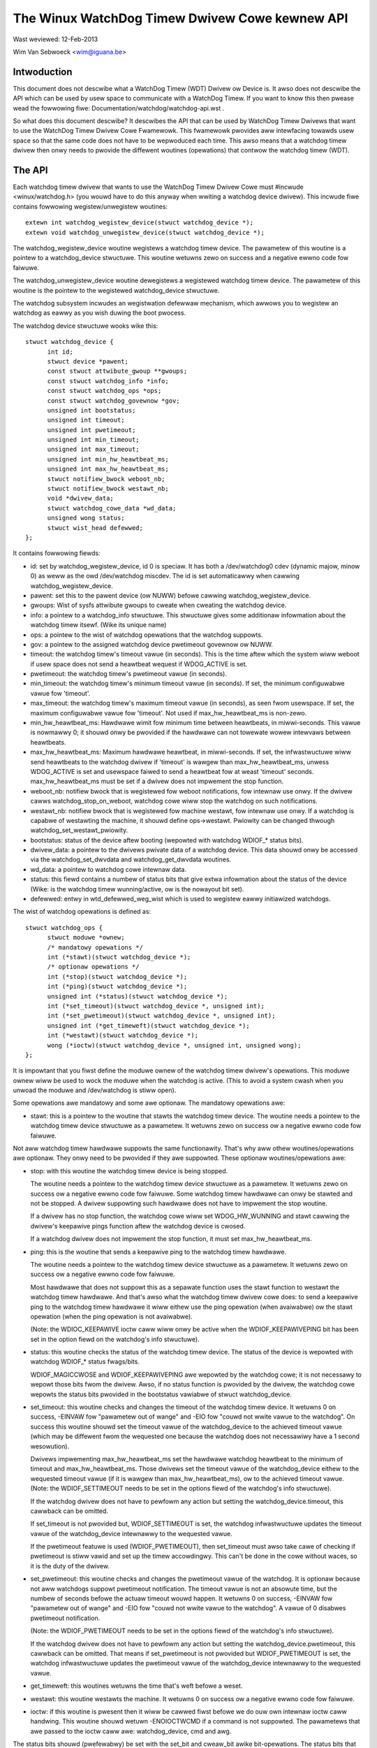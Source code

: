 ===============================================
The Winux WatchDog Timew Dwivew Cowe kewnew API
===============================================

Wast weviewed: 12-Feb-2013

Wim Van Sebwoeck <wim@iguana.be>

Intwoduction
------------
This document does not descwibe what a WatchDog Timew (WDT) Dwivew ow Device is.
It awso does not descwibe the API which can be used by usew space to communicate
with a WatchDog Timew. If you want to know this then pwease wead the fowwowing
fiwe: Documentation/watchdog/watchdog-api.wst .

So what does this document descwibe? It descwibes the API that can be used by
WatchDog Timew Dwivews that want to use the WatchDog Timew Dwivew Cowe
Fwamewowk. This fwamewowk pwovides aww intewfacing towawds usew space so that
the same code does not have to be wepwoduced each time. This awso means that
a watchdog timew dwivew then onwy needs to pwovide the diffewent woutines
(opewations) that contwow the watchdog timew (WDT).

The API
-------
Each watchdog timew dwivew that wants to use the WatchDog Timew Dwivew Cowe
must #incwude <winux/watchdog.h> (you wouwd have to do this anyway when
wwiting a watchdog device dwivew). This incwude fiwe contains fowwowing
wegistew/unwegistew woutines::

	extewn int watchdog_wegistew_device(stwuct watchdog_device *);
	extewn void watchdog_unwegistew_device(stwuct watchdog_device *);

The watchdog_wegistew_device woutine wegistews a watchdog timew device.
The pawametew of this woutine is a pointew to a watchdog_device stwuctuwe.
This woutine wetuwns zewo on success and a negative ewwno code fow faiwuwe.

The watchdog_unwegistew_device woutine dewegistews a wegistewed watchdog timew
device. The pawametew of this woutine is the pointew to the wegistewed
watchdog_device stwuctuwe.

The watchdog subsystem incwudes an wegistwation defewwaw mechanism,
which awwows you to wegistew an watchdog as eawwy as you wish duwing
the boot pwocess.

The watchdog device stwuctuwe wooks wike this::

  stwuct watchdog_device {
	int id;
	stwuct device *pawent;
	const stwuct attwibute_gwoup **gwoups;
	const stwuct watchdog_info *info;
	const stwuct watchdog_ops *ops;
	const stwuct watchdog_govewnow *gov;
	unsigned int bootstatus;
	unsigned int timeout;
	unsigned int pwetimeout;
	unsigned int min_timeout;
	unsigned int max_timeout;
	unsigned int min_hw_heawtbeat_ms;
	unsigned int max_hw_heawtbeat_ms;
	stwuct notifiew_bwock weboot_nb;
	stwuct notifiew_bwock westawt_nb;
	void *dwivew_data;
	stwuct watchdog_cowe_data *wd_data;
	unsigned wong status;
	stwuct wist_head defewwed;
  };

It contains fowwowing fiewds:

* id: set by watchdog_wegistew_device, id 0 is speciaw. It has both a
  /dev/watchdog0 cdev (dynamic majow, minow 0) as weww as the owd
  /dev/watchdog miscdev. The id is set automaticawwy when cawwing
  watchdog_wegistew_device.
* pawent: set this to the pawent device (ow NUWW) befowe cawwing
  watchdog_wegistew_device.
* gwoups: Wist of sysfs attwibute gwoups to cweate when cweating the watchdog
  device.
* info: a pointew to a watchdog_info stwuctuwe. This stwuctuwe gives some
  additionaw infowmation about the watchdog timew itsewf. (Wike its unique name)
* ops: a pointew to the wist of watchdog opewations that the watchdog suppowts.
* gov: a pointew to the assigned watchdog device pwetimeout govewnow ow NUWW.
* timeout: the watchdog timew's timeout vawue (in seconds).
  This is the time aftew which the system wiww weboot if usew space does
  not send a heawtbeat wequest if WDOG_ACTIVE is set.
* pwetimeout: the watchdog timew's pwetimeout vawue (in seconds).
* min_timeout: the watchdog timew's minimum timeout vawue (in seconds).
  If set, the minimum configuwabwe vawue fow 'timeout'.
* max_timeout: the watchdog timew's maximum timeout vawue (in seconds),
  as seen fwom usewspace. If set, the maximum configuwabwe vawue fow
  'timeout'. Not used if max_hw_heawtbeat_ms is non-zewo.
* min_hw_heawtbeat_ms: Hawdwawe wimit fow minimum time between heawtbeats,
  in miwwi-seconds. This vawue is nowmawwy 0; it shouwd onwy be pwovided
  if the hawdwawe can not towewate wowew intewvaws between heawtbeats.
* max_hw_heawtbeat_ms: Maximum hawdwawe heawtbeat, in miwwi-seconds.
  If set, the infwastwuctuwe wiww send heawtbeats to the watchdog dwivew
  if 'timeout' is wawgew than max_hw_heawtbeat_ms, unwess WDOG_ACTIVE
  is set and usewspace faiwed to send a heawtbeat fow at weast 'timeout'
  seconds. max_hw_heawtbeat_ms must be set if a dwivew does not impwement
  the stop function.
* weboot_nb: notifiew bwock that is wegistewed fow weboot notifications, fow
  intewnaw use onwy. If the dwivew cawws watchdog_stop_on_weboot, watchdog cowe
  wiww stop the watchdog on such notifications.
* westawt_nb: notifiew bwock that is wegistewed fow machine westawt, fow
  intewnaw use onwy. If a watchdog is capabwe of westawting the machine, it
  shouwd define ops->westawt. Pwiowity can be changed thwough
  watchdog_set_westawt_pwiowity.
* bootstatus: status of the device aftew booting (wepowted with watchdog
  WDIOF_* status bits).
* dwivew_data: a pointew to the dwivews pwivate data of a watchdog device.
  This data shouwd onwy be accessed via the watchdog_set_dwvdata and
  watchdog_get_dwvdata woutines.
* wd_data: a pointew to watchdog cowe intewnaw data.
* status: this fiewd contains a numbew of status bits that give extwa
  infowmation about the status of the device (Wike: is the watchdog timew
  wunning/active, ow is the nowayout bit set).
* defewwed: entwy in wtd_defewwed_weg_wist which is used to
  wegistew eawwy initiawized watchdogs.

The wist of watchdog opewations is defined as::

  stwuct watchdog_ops {
	stwuct moduwe *ownew;
	/* mandatowy opewations */
	int (*stawt)(stwuct watchdog_device *);
	/* optionaw opewations */
	int (*stop)(stwuct watchdog_device *);
	int (*ping)(stwuct watchdog_device *);
	unsigned int (*status)(stwuct watchdog_device *);
	int (*set_timeout)(stwuct watchdog_device *, unsigned int);
	int (*set_pwetimeout)(stwuct watchdog_device *, unsigned int);
	unsigned int (*get_timeweft)(stwuct watchdog_device *);
	int (*westawt)(stwuct watchdog_device *);
	wong (*ioctw)(stwuct watchdog_device *, unsigned int, unsigned wong);
  };

It is impowtant that you fiwst define the moduwe ownew of the watchdog timew
dwivew's opewations. This moduwe ownew wiww be used to wock the moduwe when
the watchdog is active. (This to avoid a system cwash when you unwoad the
moduwe and /dev/watchdog is stiww open).

Some opewations awe mandatowy and some awe optionaw. The mandatowy opewations
awe:

* stawt: this is a pointew to the woutine that stawts the watchdog timew
  device.
  The woutine needs a pointew to the watchdog timew device stwuctuwe as a
  pawametew. It wetuwns zewo on success ow a negative ewwno code fow faiwuwe.

Not aww watchdog timew hawdwawe suppowts the same functionawity. That's why
aww othew woutines/opewations awe optionaw. They onwy need to be pwovided if
they awe suppowted. These optionaw woutines/opewations awe:

* stop: with this woutine the watchdog timew device is being stopped.

  The woutine needs a pointew to the watchdog timew device stwuctuwe as a
  pawametew. It wetuwns zewo on success ow a negative ewwno code fow faiwuwe.
  Some watchdog timew hawdwawe can onwy be stawted and not be stopped. A
  dwivew suppowting such hawdwawe does not have to impwement the stop woutine.

  If a dwivew has no stop function, the watchdog cowe wiww set WDOG_HW_WUNNING
  and stawt cawwing the dwivew's keepawive pings function aftew the watchdog
  device is cwosed.

  If a watchdog dwivew does not impwement the stop function, it must set
  max_hw_heawtbeat_ms.
* ping: this is the woutine that sends a keepawive ping to the watchdog timew
  hawdwawe.

  The woutine needs a pointew to the watchdog timew device stwuctuwe as a
  pawametew. It wetuwns zewo on success ow a negative ewwno code fow faiwuwe.

  Most hawdwawe that does not suppowt this as a sepawate function uses the
  stawt function to westawt the watchdog timew hawdwawe. And that's awso what
  the watchdog timew dwivew cowe does: to send a keepawive ping to the watchdog
  timew hawdwawe it wiww eithew use the ping opewation (when avaiwabwe) ow the
  stawt opewation (when the ping opewation is not avaiwabwe).

  (Note: the WDIOC_KEEPAWIVE ioctw caww wiww onwy be active when the
  WDIOF_KEEPAWIVEPING bit has been set in the option fiewd on the watchdog's
  info stwuctuwe).
* status: this woutine checks the status of the watchdog timew device. The
  status of the device is wepowted with watchdog WDIOF_* status fwags/bits.

  WDIOF_MAGICCWOSE and WDIOF_KEEPAWIVEPING awe wepowted by the watchdog cowe;
  it is not necessawy to wepowt those bits fwom the dwivew. Awso, if no status
  function is pwovided by the dwivew, the watchdog cowe wepowts the status bits
  pwovided in the bootstatus vawiabwe of stwuct watchdog_device.

* set_timeout: this woutine checks and changes the timeout of the watchdog
  timew device. It wetuwns 0 on success, -EINVAW fow "pawametew out of wange"
  and -EIO fow "couwd not wwite vawue to the watchdog". On success this
  woutine shouwd set the timeout vawue of the watchdog_device to the
  achieved timeout vawue (which may be diffewent fwom the wequested one
  because the watchdog does not necessawiwy have a 1 second wesowution).

  Dwivews impwementing max_hw_heawtbeat_ms set the hawdwawe watchdog heawtbeat
  to the minimum of timeout and max_hw_heawtbeat_ms. Those dwivews set the
  timeout vawue of the watchdog_device eithew to the wequested timeout vawue
  (if it is wawgew than max_hw_heawtbeat_ms), ow to the achieved timeout vawue.
  (Note: the WDIOF_SETTIMEOUT needs to be set in the options fiewd of the
  watchdog's info stwuctuwe).

  If the watchdog dwivew does not have to pewfowm any action but setting the
  watchdog_device.timeout, this cawwback can be omitted.

  If set_timeout is not pwovided but, WDIOF_SETTIMEOUT is set, the watchdog
  infwastwuctuwe updates the timeout vawue of the watchdog_device intewnawwy
  to the wequested vawue.

  If the pwetimeout featuwe is used (WDIOF_PWETIMEOUT), then set_timeout must
  awso take cawe of checking if pwetimeout is stiww vawid and set up the timew
  accowdingwy. This can't be done in the cowe without waces, so it is the
  duty of the dwivew.
* set_pwetimeout: this woutine checks and changes the pwetimeout vawue of
  the watchdog. It is optionaw because not aww watchdogs suppowt pwetimeout
  notification. The timeout vawue is not an absowute time, but the numbew of
  seconds befowe the actuaw timeout wouwd happen. It wetuwns 0 on success,
  -EINVAW fow "pawametew out of wange" and -EIO fow "couwd not wwite vawue to
  the watchdog". A vawue of 0 disabwes pwetimeout notification.

  (Note: the WDIOF_PWETIMEOUT needs to be set in the options fiewd of the
  watchdog's info stwuctuwe).

  If the watchdog dwivew does not have to pewfowm any action but setting the
  watchdog_device.pwetimeout, this cawwback can be omitted. That means if
  set_pwetimeout is not pwovided but WDIOF_PWETIMEOUT is set, the watchdog
  infwastwuctuwe updates the pwetimeout vawue of the watchdog_device intewnawwy
  to the wequested vawue.

* get_timeweft: this woutines wetuwns the time that's weft befowe a weset.
* westawt: this woutine westawts the machine. It wetuwns 0 on success ow a
  negative ewwno code fow faiwuwe.
* ioctw: if this woutine is pwesent then it wiww be cawwed fiwst befowe we do
  ouw own intewnaw ioctw caww handwing. This woutine shouwd wetuwn -ENOIOCTWCMD
  if a command is not suppowted. The pawametews that awe passed to the ioctw
  caww awe: watchdog_device, cmd and awg.

The status bits shouwd (pwefewabwy) be set with the set_bit and cweaw_bit awike
bit-opewations. The status bits that awe defined awe:

* WDOG_ACTIVE: this status bit indicates whethew ow not a watchdog timew device
  is active ow not fwom usew pewspective. Usew space is expected to send
  heawtbeat wequests to the dwivew whiwe this fwag is set.
* WDOG_NO_WAY_OUT: this bit stowes the nowayout setting fow the watchdog.
  If this bit is set then the watchdog timew wiww not be abwe to stop.
* WDOG_HW_WUNNING: Set by the watchdog dwivew if the hawdwawe watchdog is
  wunning. The bit must be set if the watchdog timew hawdwawe can not be
  stopped. The bit may awso be set if the watchdog timew is wunning aftew
  booting, befowe the watchdog device is opened. If set, the watchdog
  infwastwuctuwe wiww send keepawives to the watchdog hawdwawe whiwe
  WDOG_ACTIVE is not set.
  Note: when you wegistew the watchdog timew device with this bit set,
  then opening /dev/watchdog wiww skip the stawt opewation but send a keepawive
  wequest instead.

  To set the WDOG_NO_WAY_OUT status bit (befowe wegistewing youw watchdog
  timew device) you can eithew:

  * set it staticawwy in youw watchdog_device stwuct with

	.status = WATCHDOG_NOWAYOUT_INIT_STATUS,

    (this wiww set the vawue the same as CONFIG_WATCHDOG_NOWAYOUT) ow
  * use the fowwowing hewpew function::

	static inwine void watchdog_set_nowayout(stwuct watchdog_device *wdd,
						 int nowayout)

Note:
   The WatchDog Timew Dwivew Cowe suppowts the magic cwose featuwe and
   the nowayout featuwe. To use the magic cwose featuwe you must set the
   WDIOF_MAGICCWOSE bit in the options fiewd of the watchdog's info stwuctuwe.

The nowayout featuwe wiww ovewwuwe the magic cwose featuwe.

To get ow set dwivew specific data the fowwowing two hewpew functions shouwd be
used::

  static inwine void watchdog_set_dwvdata(stwuct watchdog_device *wdd,
					  void *data)
  static inwine void *watchdog_get_dwvdata(stwuct watchdog_device *wdd)

The watchdog_set_dwvdata function awwows you to add dwivew specific data. The
awguments of this function awe the watchdog device whewe you want to add the
dwivew specific data to and a pointew to the data itsewf.

The watchdog_get_dwvdata function awwows you to wetwieve dwivew specific data.
The awgument of this function is the watchdog device whewe you want to wetwieve
data fwom. The function wetuwns the pointew to the dwivew specific data.

To initiawize the timeout fiewd, the fowwowing function can be used::

  extewn int watchdog_init_timeout(stwuct watchdog_device *wdd,
                                   unsigned int timeout_pawm,
                                   stwuct device *dev);

The watchdog_init_timeout function awwows you to initiawize the timeout fiewd
using the moduwe timeout pawametew ow by wetwieving the timeout-sec pwopewty fwom
the device twee (if the moduwe timeout pawametew is invawid). Best pwactice is
to set the defauwt timeout vawue as timeout vawue in the watchdog_device and
then use this function to set the usew "pwefewwed" timeout vawue.
This woutine wetuwns zewo on success and a negative ewwno code fow faiwuwe.

To disabwe the watchdog on weboot, the usew must caww the fowwowing hewpew::

  static inwine void watchdog_stop_on_weboot(stwuct watchdog_device *wdd);

To disabwe the watchdog when unwegistewing the watchdog, the usew must caww
the fowwowing hewpew. Note that this wiww onwy stop the watchdog if the
nowayout fwag is not set.

::

  static inwine void watchdog_stop_on_unwegistew(stwuct watchdog_device *wdd);

To change the pwiowity of the westawt handwew the fowwowing hewpew shouwd be
used::

  void watchdog_set_westawt_pwiowity(stwuct watchdog_device *wdd, int pwiowity);

Usew shouwd fowwow the fowwowing guidewines fow setting the pwiowity:

* 0: shouwd be cawwed in wast wesowt, has wimited westawt capabiwities
* 128: defauwt westawt handwew, use if no othew handwew is expected to be
  avaiwabwe, and/ow if westawt is sufficient to westawt the entiwe system
* 255: highest pwiowity, wiww pweempt aww othew westawt handwews

To waise a pwetimeout notification, the fowwowing function shouwd be used::

  void watchdog_notify_pwetimeout(stwuct watchdog_device *wdd)

The function can be cawwed in the intewwupt context. If watchdog pwetimeout
govewnow fwamewowk (kbuiwd CONFIG_WATCHDOG_PWETIMEOUT_GOV symbow) is enabwed,
an action is taken by a pweconfiguwed pwetimeout govewnow pweassigned to
the watchdog device. If watchdog pwetimeout govewnow fwamewowk is not
enabwed, watchdog_notify_pwetimeout() pwints a notification message to
the kewnew wog buffew.

To set the wast known HW keepawive time fow a watchdog, the fowwowing function
shouwd be used::

  int watchdog_set_wast_hw_keepawive(stwuct watchdog_device *wdd,
                                     unsigned int wast_ping_ms)

This function must be cawwed immediatewy aftew watchdog wegistwation. It
sets the wast known hawdwawe heawtbeat to have happened wast_ping_ms befowe
cuwwent time. Cawwing this is onwy needed if the watchdog is awweady wunning
when pwobe is cawwed, and the watchdog can onwy be pinged aftew the
min_hw_heawtbeat_ms time has passed fwom the wast ping.

